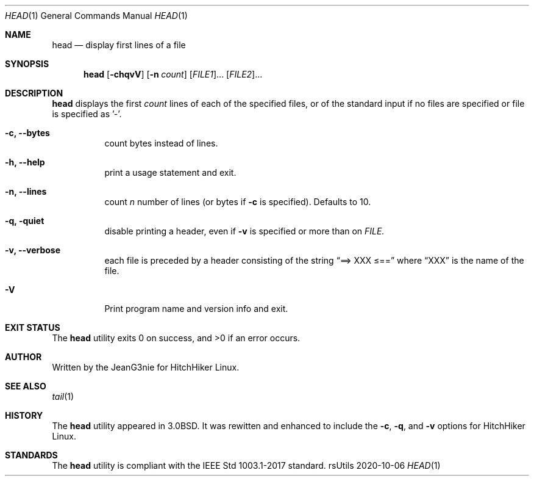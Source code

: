 .Dd 2020-10-06
.Dt HEAD 1
.Os rsUtils
.Sh NAME
.Nm head
.Nd display first lines of a file
.Sh SYNOPSIS
.Nm
.Op Fl chqvV
.Op Fl n Ar count
[\fI\,FILE1\/\fR]...
[\fI\,FILE2\/\fR]...
.Sh DESCRIPTION
.Nm
displays the first
.Ar count
lines of each of the specified files, or of the standard input if no
files are specified or file is specified as '-'.
.Bl -tag -width Ds
.It Fl c, -bytes
count bytes instead of lines.
.It Fl h, -help
print a usage statement and exit.
.It Fl n, -lines
count
.Ar n
number of lines (or bytes if
.Fl c
is specified). Defaults to 10.
.It Fl q, quiet
disable printing a header, even if
.Fl v
is specified or more than on
.Ar FILE.
.It Fl v, -verbose
each file is preceded by a header consisting of the string
.Dq ==> XXX \*[Le]==
where
.Dq XXX
is the name of the file.
.It Fl V
Print program name and version info and exit.
.Sh EXIT STATUS
.Ex -std head
.Sh AUTHOR
Written by the JeanG3nie for HitchHiker Linux.
.Sh SEE ALSO
.Xr tail 1
.Sh HISTORY
The
.Nm
utility appeared in
.Bx 3.0 .
It was rewitten and enhanced to include the
.Fl c ,
.Fl q ,
and
.Fl v
options for HitchHiker Linux.
.Sh STANDARDS
The
.Nm
utility is compliant with the IEEE Std 1003.1-2017 standard.
